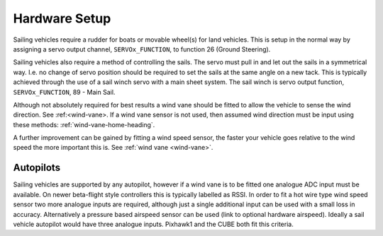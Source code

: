 .. _sailboat-hardware: 

==============
Hardware Setup
==============

Sailing vehicles require a rudder for boats or movable wheel(s) for land vehicles. This is setup in the normal way by assigning a servo output channel, ``SERVOx_FUNCTION``, to function 26 (Ground Steering).

Sailing vehicles also require a method of controlling the sails. The servo must pull in and let out the sails in a symmetrical
way. I.e. no change of servo position should be required to set the sails at the same angle on a new tack. This is typically 
achieved through the use of a sail winch servo with a main sheet system. The sail winch is servo output function, ``SERVOx_FUNCTION``, 89 - Main Sail.

Although not absolutely required for best results a wind vane should be fitted to allow the vehicle to sense the wind 
direction. See :ref:<wind-vane>. If a wind vane sensor is not used, then assumed wind direction must be input using these methods: :ref:`wind-vane-home-heading`.

A further improvement can be gained by fitting a wind speed sensor, the faster your vehicle goes relative 
to the wind speed the more important this is. See :ref:`wind vane <wind-vane>`. 

.. image:: ../images/sailboat-windvane.png
    :target: ../_images/sailboat-windvane.png

Autopilots
----------
Sailing vehicles are supported by any autopilot, however if a wind vane is to be fitted one analogue ADC input
must be available. On newer beta-flight style controllers this is typically labelled as RSSI. In order to fit a hot wire
type wind speed sensor two more analogue inputs are required, although just a single additional input can be used with a
small loss in accuracy. Alternatively a pressure based airspeed sensor can be used (link to optional hardware airspeed).
Ideally a sail vehicle autopilot would have three analogue inputs. Pixhawk1 and the CUBE both fit this criteria.
